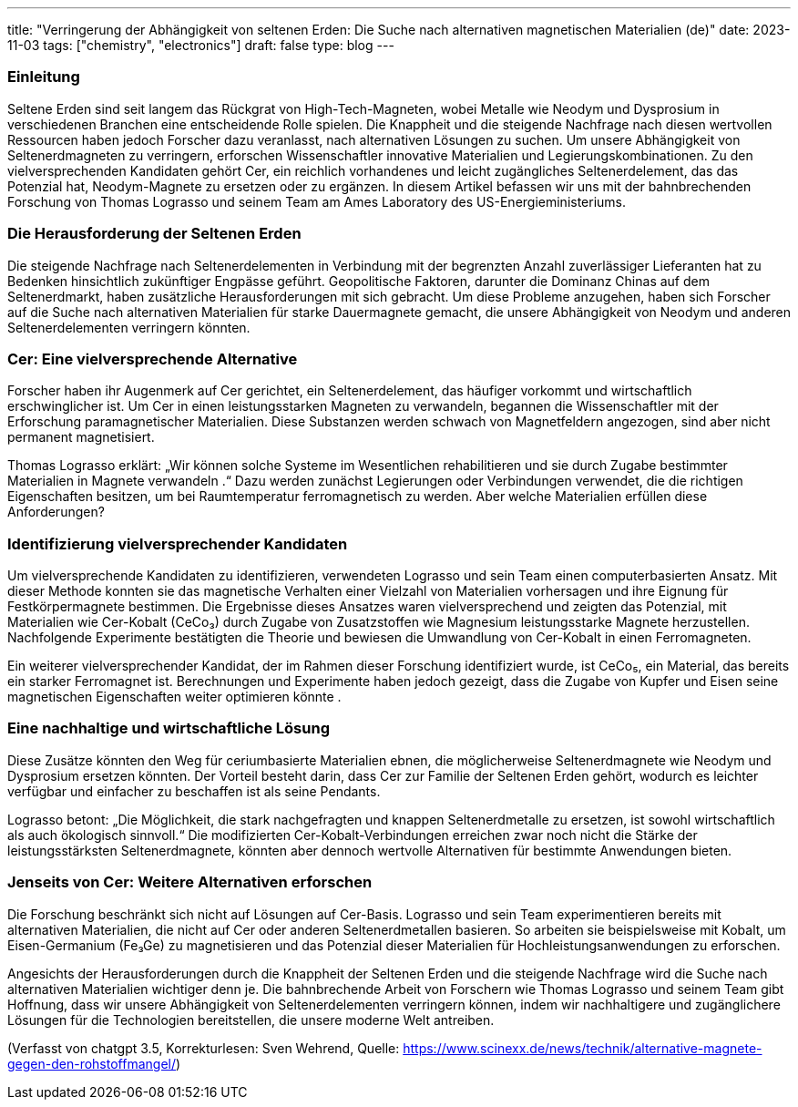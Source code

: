 ---
title: "Verringerung der Abhängigkeit von seltenen Erden: Die Suche nach alternativen magnetischen Materialien (de)"
date: 2023-11-03
tags: ["chemistry", "electronics"]
draft: false
type: blog
---

=== Einleitung

Seltene Erden sind seit langem das Rückgrat von High-Tech-Magneten, wobei Metalle wie Neodym und Dysprosium
in verschiedenen Branchen eine entscheidende Rolle spielen. Die Knappheit und die steigende Nachfrage nach diesen wertvollen Ressourcen haben jedoch
Forscher dazu veranlasst, nach alternativen Lösungen zu suchen. Um unsere Abhängigkeit von Seltenerdmagneten zu verringern, erforschen Wissenschaftler
innovative Materialien und Legierungskombinationen.
Zu den vielversprechenden Kandidaten gehört Cer, ein reichlich vorhandenes und leicht zugängliches Seltenerdelement, das das Potenzial hat,
Neodym-Magnete zu ersetzen oder zu ergänzen. In diesem Artikel befassen wir uns mit der bahnbrechenden Forschung von Thomas Lograsso und seinem
Team am Ames Laboratory des US-Energieministeriums.

=== Die Herausforderung der Seltenen Erden

Die steigende Nachfrage nach Seltenerdelementen in Verbindung mit der begrenzten Anzahl zuverlässiger Lieferanten hat zu
Bedenken hinsichtlich zukünftiger Engpässe geführt. Geopolitische Faktoren, darunter die Dominanz Chinas auf dem Seltenerdmarkt, haben
zusätzliche Herausforderungen mit sich gebracht. Um diese Probleme anzugehen, haben sich Forscher auf die Suche nach alternativen Materialien für
starke Dauermagnete gemacht, die unsere Abhängigkeit von Neodym und anderen Seltenerdelementen verringern könnten.

=== Cer: Eine vielversprechende Alternative

Forscher haben ihr Augenmerk auf Cer gerichtet, ein Seltenerdelement, das häufiger vorkommt und wirtschaftlich erschwinglicher ist.
Um Cer in einen leistungsstarken Magneten zu verwandeln, begannen die Wissenschaftler mit der Erforschung paramagnetischer Materialien. Diese Substanzen
werden schwach von Magnetfeldern angezogen, sind aber nicht permanent magnetisiert.

Thomas Lograsso erklärt: „Wir können solche Systeme im Wesentlichen rehabilitieren und sie durch Zugabe bestimmter Materialien in Magnete verwandeln
.“ Dazu werden zunächst Legierungen oder Verbindungen verwendet, die die richtigen Eigenschaften besitzen, um bei Raumtemperatur ferromagnetisch zu werden.
 Aber welche Materialien erfüllen diese Anforderungen?

=== Identifizierung vielversprechender Kandidaten

Um vielversprechende Kandidaten zu identifizieren, verwendeten Lograsso und sein Team einen computerbasierten Ansatz. Mit dieser Methode konnten sie
das magnetische Verhalten einer Vielzahl von Materialien vorhersagen und ihre Eignung für Festkörpermagnete bestimmen. Die
Ergebnisse dieses Ansatzes waren vielversprechend und zeigten das Potenzial, mit Materialien wie
Cer-Kobalt (CeCo₃) durch Zugabe von Zusatzstoffen wie Magnesium leistungsstarke Magnete herzustellen. Nachfolgende Experimente bestätigten die Theorie und bewiesen
die Umwandlung von Cer-Kobalt in einen Ferromagneten.

Ein weiterer vielversprechender Kandidat, der im Rahmen dieser Forschung identifiziert wurde, ist CeCo₅, ein Material, das bereits ein starker Ferromagnet ist.
Berechnungen und Experimente haben jedoch gezeigt, dass die Zugabe von Kupfer und Eisen seine magnetischen Eigenschaften weiter optimieren könnte
.

=== Eine nachhaltige und wirtschaftliche Lösung

Diese Zusätze könnten den Weg für ceriumbasierte Materialien ebnen, die möglicherweise Seltenerdmagnete wie Neodym
und Dysprosium ersetzen könnten. Der Vorteil besteht darin, dass Cer zur Familie der Seltenen Erden gehört, wodurch es leichter verfügbar und
einfacher zu beschaffen ist als seine Pendants.

Lograsso betont: „Die Möglichkeit, die stark nachgefragten und knappen Seltenerdmetalle zu ersetzen, ist sowohl
wirtschaftlich als auch ökologisch sinnvoll.“ Die modifizierten Cer-Kobalt-Verbindungen erreichen zwar noch nicht die Stärke der
leistungsstärksten Seltenerdmagnete, könnten aber dennoch wertvolle Alternativen für bestimmte Anwendungen bieten.

=== Jenseits von Cer: Weitere Alternativen erforschen

Die Forschung beschränkt sich nicht auf Lösungen auf Cer-Basis. Lograsso und sein Team experimentieren bereits mit alternativen
Materialien, die nicht auf Cer oder anderen Seltenerdmetallen basieren. So arbeiten sie beispielsweise mit Kobalt, um
Eisen-Germanium (Fe₃Ge) zu magnetisieren und das Potenzial dieser Materialien für Hochleistungsanwendungen zu erforschen.

Angesichts der Herausforderungen durch die Knappheit der Seltenen Erden und die steigende Nachfrage wird die Suche nach alternativen Materialien
wichtiger denn je. Die bahnbrechende Arbeit von Forschern wie Thomas Lograsso und seinem Team gibt Hoffnung, dass wir
unsere Abhängigkeit von Seltenerdelementen verringern können, indem wir nachhaltigere und zugänglichere Lösungen für die
Technologien bereitstellen, die unsere moderne Welt antreiben.

(Verfasst von chatgpt 3.5, Korrekturlesen: Sven Wehrend, Quelle:
https://www.scinexx.de/news/technik/alternative-magnete-gegen-den-rohstoffmangel/)


